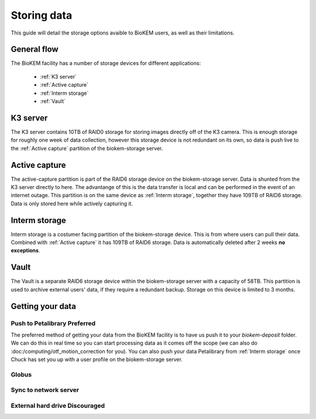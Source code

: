 Storing data
============

This guide will detail the storage options avaible to BioKEM users, as well as their 
limitations. 

General flow
------------
The BioKEM facility has a number of storage devices for different applications:

    - :ref:`K3 server`
    - :ref:`Active capture`
    - :ref:`Interm storage`
    - :ref:`Vault`

.. _K3 server:

K3 server
---------
The K3 server contains 10TB of RAID0 storage for storing images directly off of the K3
camera. This is enough storage for roughly one week of data collection, however this
storage device is not redundant on its own, so data is push live to the 
:ref:`Active capture` partition of the biokem-storage server. 

.. _Active capture:

Active capture
--------------
The active-capture partition is part of the RAID6 storage device on the biokem-storage
server. Data is shunted from the K3 server directly to here. The advantange of this
is the data transfer is local and can be performed in the event of an internet outage.
This partition is on the same device as :ref:`Interm storage`, together they have 
109TB of RAID6 storage. Data is only stored here while actively capturing it.  

.. _Interm storage:

Interm storage
--------------
Interm storage is a costumer facing partition of the biokem-storage device. This is
from where users can pull their data. Combined with :ref:`Active capture` it has 
109TB of RAID6 storage. Data is automatically deleted after 2 weeks **no exceptions**. 

.. _Vault:

Vault
-----
The Vault is a separate RAID6 storage device within the biokem-storage server with
a capacity of 58TB. This partition is used to archive external users' data, if they
require a redundant backup. Storage on this device is limited to 3 months.   

.. _Getting your data:

Getting your data
-----------------

Push to Petalibrary **Preferred**
~~~~~~~~~~~~~~~~~~~~~~~~~~~~~~~~~
The preferred method of getting your data from the BioKEM facility is to have us push
it to your `biokem-deposit` folder. We can do this in real time so you can start 
processing data as it comes off the scope (we can also do 
:doc:/computing/otf_motion_correction for you). You can also push your data 
Petalibrary from :ref:`Interm storage` once Chuck has set you up with a user profile 
on the biokem-storage server.

Globus
~~~~~~

Sync to network server
~~~~~~~~~~~~~~~~~~~~~~

External hard drive **Discouraged**
~~~~~~~~~~~~~~~~~~~~~~~~~~~~~~~~~~~
